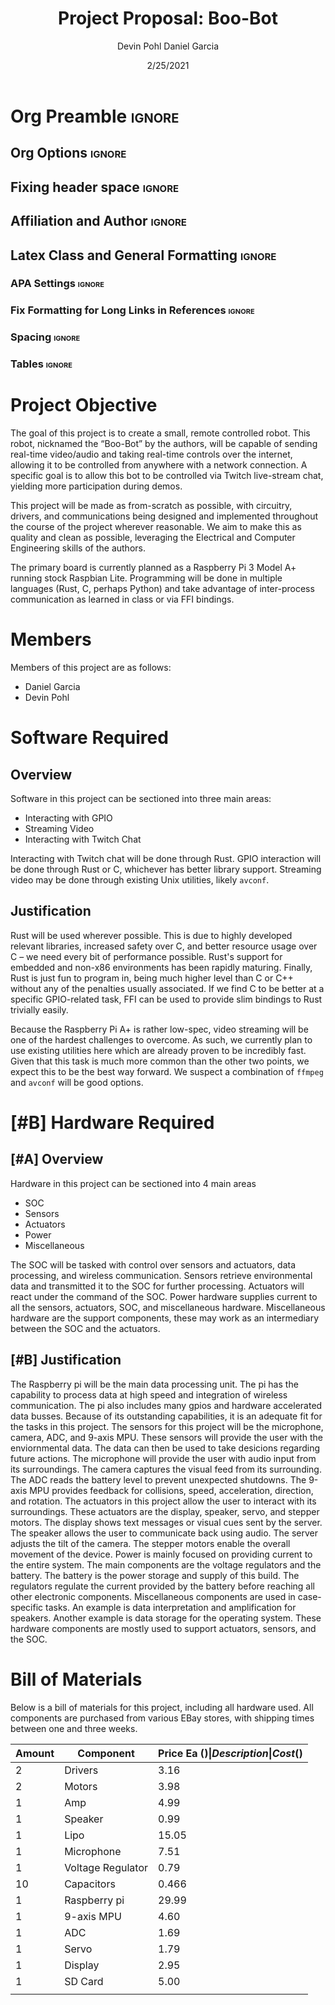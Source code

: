 #+title: Project Proposal: Boo-Bot
#+author: Devin Pohl
#+author: Daniel Garcia
#+date: 2/25/2021
#+description: Team composition and idea proposal

# This whole section is setup for org-mode formatting; no content here
# This has been copied and modified from one of @Shizcow's academic essays
* Org Preamble                                                       :ignore:
** Org Options                                                      :ignore:
# Do not export table of contents
# Use smart quotes
# Do not export TODO/progress tracking
#+options: toc:nil ':t todo:nil

** Fixing header space                                              :ignore:
# lots of extra space in the title for some reason; fix it
#+LaTeX_HEADER: \usepackage{titling}
#+latex_header: \usepackage{authblk}
#+LaTeX_HEADER: \setlength{\droptitle}{-6em}

** Affiliation and Author                                           :ignore:
# also include affiliation -- breaks #+author though so need to restate
#+latex_header: \author{\vspace{-1em}Daniel Garcia}
#+latex_header: \author{Devin Pohl}
#+latex_header: \affil{CS 370\vspace{-3.4em}}
#+latex: \vspace{-2em}

** Latex Class and General Formatting                               :ignore:
*** APA Settings                                                   :ignore:
#+LaTeX_class: apa7
#+LaTeX_CLASS_OPTIONS: [man,11pt]
#+LaTeX_HEADER: \shorttitle{}

*** Fix Formatting for Long Links in References                    :ignore:
#+LaTeX_HEADER: \def\UrlBreaks{\do\/\do-}

*** Spacing                                                        :ignore:
#+LaTeX_HEADER: \usepackage{setspace}
#+LaTeX_HEADER: \singlespace
#+LaTeX_HEADER: \setlength\parskip{1em plus 0.2em minus 0.1em}

# make lists compact
#+LaTeX_HEADER: \usepackage{enumitem}
#+LaTeX_HEADER: \setlist[itemize]{noitemsep, topsep=-0.9em}

*** Tables                                                         :ignore:
#+LaTeX_HEADER: \usepackage{array}
#+LaTeX_HEADER: \newcolumntype{P}[1]{>{\centering\arraybackslash}p{#1}}

* DONE Project Objective

#+begin_comment
Deliverable spec:

You will specify the project objective, select the appropriate board, and specific hardware and software needed. Your proposal must include a one paragraph justification of the choices. A back-of-napkin drawing can be included. Identify from where the board will be ordered (Please ensure that you will receive it within a week or so), and how you will obtain the needed software and documentation, and the expected cost.
#+end_comment

The goal of this project is to create a small, remote controlled robot.
This robot, nicknamed the "Boo-Bot" by the authors, will be capable of sending real-time video/audio and taking real-time controls over the internet, allowing it to be controlled from anywhere with a network connection.
A specific goal is to allow this bot to be controlled via Twitch live-stream chat, yielding more participation during demos.

This project will be made as from-scratch as possible, with circuitry, drivers, and communications being designed and implemented throughout the course of the project wherever reasonable.
We aim to make this as quality and clean as possible, leveraging the Electrical and Computer Engineering skills of the authors.

The primary board is currently planned as a Raspberry Pi 3 Model A+ running stock Raspbian Lite.
Programming will be done in multiple languages (Rust, C, perhaps Python) and take advantage of inter-process communication as learned in class or via FFI bindings.

* DONE Members
Members of this project are as follows:
- Daniel Garcia
- Devin Pohl

* DONE Software Required
** DONE Overview
Software in this project can be sectioned into three main areas:
- Interacting with GPIO
- Streaming Video
- Interacting with Twitch Chat

Interacting with Twitch chat will be done through Rust.
GPIO interaction will be done through Rust or C, whichever has better library support.
Streaming video may be done through existing Unix utilities, likely =avconf=.
** DONE Justification
Rust will be used wherever possible.
This is due to highly developed relevant libraries, increased safety over C, and better resource usage over C -- we need every bit of performance possible.
Rust's support for embedded and non-x86 environments has been rapidly maturing.
Finally, Rust is just fun to program in, being much higher level than C or C++ without any of the penalties usually associated.
If we find C to be better at a specific GPIO-related task, FFI can be used to provide slim bindings to Rust trivially easily.

Because the Raspberry Pi A+ is rather low-spec, video streaming will be one of the hardest challenges to overcome.
As such, we currently plan to use existing utilities here which are already proven to be incredibly fast.
Given that this task is much more common than the other two points, we expect this to be the best way forward.
We suspect a combination of =ffmpeg= and =avconf= will be good options.

* DONE [#B] Hardware Required
** DONE [#A] Overview
Hardware in this project can be sectioned into 4 main areas
- SOC
- Sensors
- Actuators
- Power
- Miscellaneous

The SOC will be tasked with control over sensors and actuators, data processing, and wireless communication.
Sensors retrieve environmental data and transmitted it to the SOC for further processing.
Actuators will react under the command of the SOC.
Power hardware supplies current to all the sensors, actuators, SOC, and miscellaneous hardware.
Miscellaneous hardware are the support components, these may work as an intermediary between the SOC and the actuators.
** DONE [#B] Justification
The Raspberry pi will be the main data processing unit.
The pi has the capability to process data at high speed and integration of wireless communication. The pi also includes many gpios and hardware accelerated data busses. Because of its outstanding capabilities, it is an adequate fit for the tasks in this project.
The sensors for this project will be the microphone, camera, ADC, and 9-axis MPU. These sensors will provide the user with the enviornmental data. The data can then be used to take desicions regarding future actions.
The microphone will provide the user with audio input from its surroundings. The camera captures the visual feed from its surrounding. The ADC reads the battery level to prevent unexpected shutdowns. The 9-axis MPU provides feedback for collisions, speed, acceleration, direction, and rotation. 
The actuators in this project allow the user to interact with its surroundings. These actuators are the display, speaker, servo, and stepper motors. The display shows text messages or visual cues sent by the server. The speaker allows the user to communicate back using audio. The server adjusts the tilt of the camera. The stepper motors enable the overall movement of the device.  
Power is mainly focused on providing current to the entire system. The main components are the voltage regulators and the battery. The battery is the power storage and supply of this build. The regulators regulate the current provided by the battery before reaching all other electronic components.
Miscellaneous components are used in case-specific tasks. An example is data interpretation and amplification for speakers. Another example is data storage for the operating system. These hardware components are mostly used to support actuators, sensors, and the SOC.
* DONE Bill of Materials
Below is a bill of materials for this project, including all hardware used.
All components are purchased from various EBay stores, with shipping times between one and three weeks.

#+begin_center
#+latex: \footnotesize
#+latex: \renewcommand{\arraystretch}{1.7}
#+ATTR_LATEX: :align r|lr|p{6.5cm}|r
| Amount | Component         | Price Ea ($) | Description                                              | Cost ($) |
|--------+-------------------+--------------+----------------------------------------------------------+----------|
|      2 | Drivers           |         3.16 | A4988 Stepper Motor Driver Module                        |     6.33 |
|      2 | Motors            |         3.98 | MINEBEA NMB 2-phase 4-Wire 18\textdegree{} Stepper Motor |     7.96 |
|      1 | Amp               |         4.99 | MAX98357A I2S Class D amplifier                          |     4.99 |
|      1 | Speaker           |         0.99 | 8 ohm speaker                                            |     0.99 |
|      1 | Lipo              |        15.05 | Lipo battery pack                                        |    15.05 |
|      1 | Microphone        |         7.51 | I2S MEMS Microphone SPH0645LM4H                          |     7.51 |
|      1 | Voltage Regulator |         0.79 | B628 3-24V to 12V 2A Adjustable Boost Step-Up Converter  |     0.79 |
|     10 | Capacitors        |        0.466 | 16v 1000UF Electrolitic SMD                              |     4.66 |
|      1 | Raspberry pi      |        29.99 | Raspberry Pi 3 Model A+ 2018 model                       |    29.99 |
|      1 | 9-axis MPU        |         4.60 | MPU9250 (Gyro, Accelerometer, Compass)                   |     4.60 |
|      1 | ADC               |         1.69 | INA219  DC current and voltage sensor                    |     1.69 |
|      1 | Servo             |         1.79 | SG90 9G Micro Servo Motor                                |     1.79 |
|      1 | Display           |         2.95 | 0.96" I2C OLED Display                                   |     2.95 |
|      1 | SD Card           |         5.00 | 32 GB Class 10 Micro SD Card                             |     5.00 |
|--------+-------------------+--------------+----------------------------------------------------------+----------|
|        |                   |              | Total:                                                   |    94.48 |
